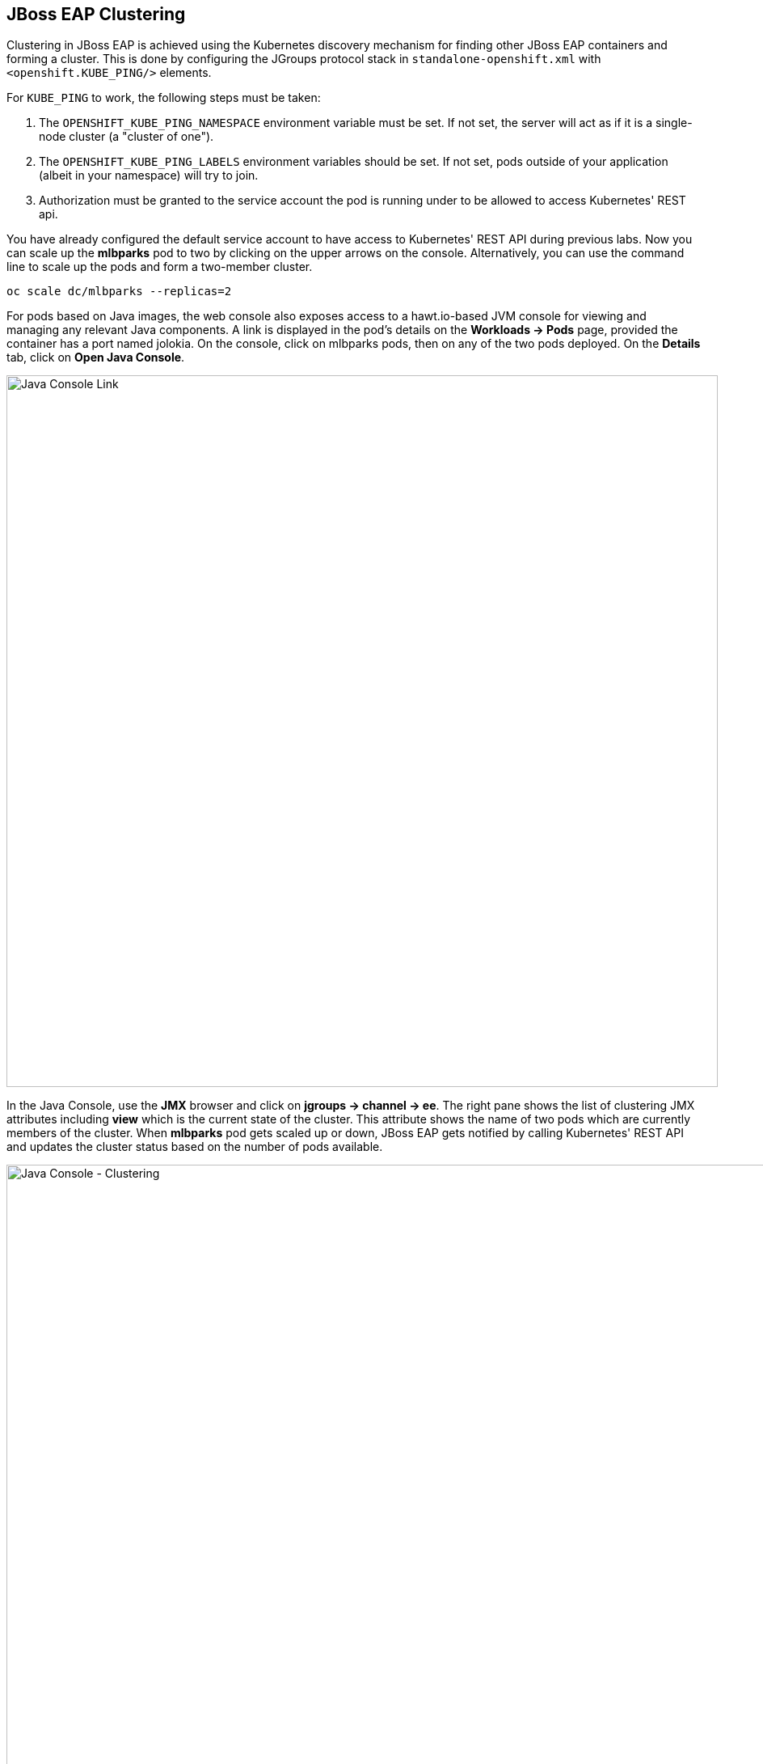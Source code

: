== JBoss EAP Clustering

Clustering in JBoss EAP is achieved using the Kubernetes discovery mechanism for
finding other JBoss EAP containers and forming a cluster. This is done by
configuring the JGroups protocol stack in `standalone-openshift.xml` with
`<openshift.KUBE_PING/>` elements.

For `KUBE_PING` to work, the following steps must be taken:

. The `OPENSHIFT_KUBE_PING_NAMESPACE` environment variable must be set. If not
  set, the server will act as if it is a single-node cluster (a "cluster of
  one").
. The `OPENSHIFT_KUBE_PING_LABELS` environment variables should be set. If not
  set, pods outside of your application (albeit in your namespace) will try to
  join.
. Authorization must be granted to the service account the pod is running under
  to be allowed to access Kubernetes' REST api.

You have already configured the default service account to have access to
Kubernetes' REST API during previous labs. Now you can scale up the *mlbparks*
pod to two by clicking on the upper arrows on the console. Alternatively, you
can use the command line to scale up the pods and form a two-member cluster.

[source,bash,role=copypaste]
----
oc scale dc/mlbparks --replicas=2
----

For pods based on Java images, the web console also exposes access to a
hawt.io-based JVM console for viewing and managing any relevant Java components.
A link is displayed in the pod's details on the *Workloads -> Pods* page,
provided the container has a port named jolokia. On the console, click on
mlbparks pods, then on any of the two pods deployed. On the *Details* tab, click
on *Open Java Console*.

image::mlbparks-clustering-details.png[Java Console Link,880,align="center"]

In the Java Console, use the *JMX* browser and click on *jgroups &rarr; channel
&rarr; ee*. The right pane shows the list of clustering JMX attributes including
*view* which is the current state of the cluster. This attribute shows the name
of two pods which are currently members of the cluster. When *mlbparks* pod gets
scaled up or down, JBoss EAP gets notified by calling Kubernetes' REST API and
updates the cluster status based on the number of pods available.

image::mlbparks-clustering-hawtio.png[Java Console - Clustering,1000,align="center"]

// TODO: add stateful (session, cache, etc) data to the mlbparks backend.
